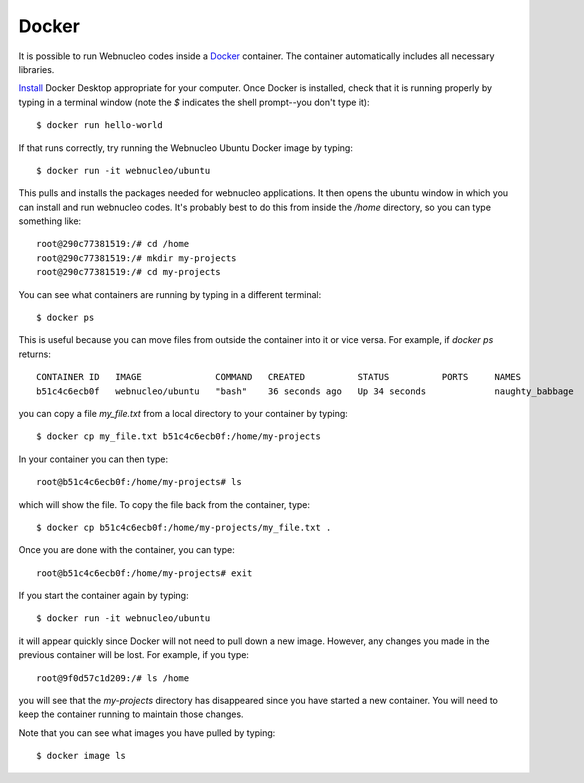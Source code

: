 .. _docker:

Docker
======

It is possible to run Webnucleo codes inside a
`Docker <https://docker.com>`_ container.  The container automatically includes
all necessary libraries.

`Install <https://docker.com>`_ Docker Desktop appropriate for your computer.
Once Docker is installed, check that it is running properly by typing in
a terminal window (note the *$* indicates  the shell prompt--you don't type it)::

    $ docker run hello-world

If that runs correctly, try running the Webnucleo Ubuntu Docker image by
typing::

    $ docker run -it webnucleo/ubuntu

This pulls and installs the packages needed for webnucleo applications.
It then opens the ubuntu window in which you can install and run webnucleo
codes.  It's probably best to do this from inside the */home* directory, so
you can type something like::

    root@290c77381519:/# cd /home
    root@290c77381519:/# mkdir my-projects
    root@290c77381519:/# cd my-projects

You can see what containers are running by typing in a different terminal::

    $ docker ps

This  is useful because you can move files from outside the container into
it or vice versa.  For example, if *docker ps* returns::

    CONTAINER ID   IMAGE              COMMAND   CREATED          STATUS          PORTS     NAMES
    b51c4c6ecb0f   webnucleo/ubuntu   "bash"    36 seconds ago   Up 34 seconds             naughty_babbage

you can copy a file *my_file.txt* from a local directory
to your container by typing::

    $ docker cp my_file.txt b51c4c6ecb0f:/home/my-projects

In your container you can then type::

    root@b51c4c6ecb0f:/home/my-projects# ls 

which will show the file.  To copy the file back from the container, type::

    $ docker cp b51c4c6ecb0f:/home/my-projects/my_file.txt .

Once you are done with the container, you can type::

    root@b51c4c6ecb0f:/home/my-projects# exit

If you start the container again by typing::

    $ docker run -it webnucleo/ubuntu

it will appear quickly since Docker will not need to pull down a new image.
However, any changes you made in the previous container will be lost.  For
example, if you type::

    root@9f0d57c1d209:/# ls /home

you will see that the *my-projects* directory has disappeared since you have
started a new container.  You
will need to keep the container running to maintain those changes.

Note that you can see what images you have pulled by typing::

    $ docker image ls
